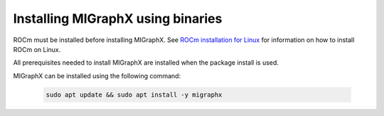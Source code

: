 .. meta::
  :description: Installing MIGraphX
  :keywords: install, MIGraphX, AMD, ROCm

********************************************************************
Installing MIGraphX using binaries
********************************************************************

ROCm must be installed before installing MIGraphX. See `ROCm installation for Linux <https://rocm.docs.amd.com/projects/install-on-linux/en/latest/>`_ for information on how to install ROCm on Linux.

All prerequisites needed to install MIGraphX are installed when the package install is used.

MIGraphX can be installed using the following command: 

  .. code:: shell
  
    sudo apt update && sudo apt install -y migraphx


